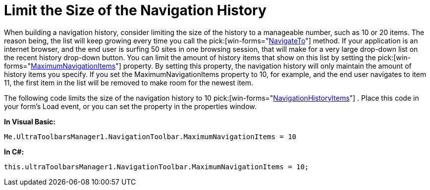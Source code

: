 ﻿////

|metadata|
{
    "name": "wintoolbarsmanager-navigation-toolbar-limit-the-size-of-the-navigation-history",
    "controlName": ["WinToolbarsManager"],
    "tags": ["Navigation"],
    "guid": "{80C52026-DE9D-4F89-91C5-D94987308DF9}",  
    "buildFlags": [],
    "createdOn": "2007-12-09T12:12:17Z"
}
|metadata|
////

= Limit the Size of the Navigation History

When building a navigation history, consider limiting the size of the history to a manageable number, such as 10 or 20 items. The reason being, the list will keep growing every time you call the  pick:[win-forms="link:{ApiPlatform}win.ultrawintoolbars{ApiVersion}~infragistics.win.ultrawintoolbars.navigationtoolbar~navigateto.html[NavigateTo]"]  method. If your application is an internet browser, and the end user is surfing 50 sites in one browsing session, that will make for a very large drop-down list on the recent history drop-down button. You can limit the amount of history items that show on this list by setting the  pick:[win-forms="link:{ApiPlatform}win.ultrawintoolbars{ApiVersion}~infragistics.win.ultrawintoolbars.navigationtoolbar~maximumnavigationitems.html[MaximumNavigationItems]"]  property. By setting this property, the navigation history will only maintain the amount of history items you specify. If you set the MaximumNavigationItems property to 10, for example, and the end user navigates to item 11, the first item in the list will be removed to make room for the newest item.

The following code limits the size of the navigation history to 10  pick:[win-forms="link:{ApiPlatform}win.ultrawintoolbars{ApiVersion}~infragistics.win.ultrawintoolbars.navigationhistoryitem.html[NavigationHistoryItems]"] . Place this code in your form's Load event, or you can set the property in the properties window.

*In Visual Basic:*

----
Me.UltraToolbarsManager1.NavigationToolbar.MaximumNavigationItems = 10
----

*In C#:*

----
this.ultraToolbarsManager1.NavigationToolbar.MaximumNavigationItems = 10;
----